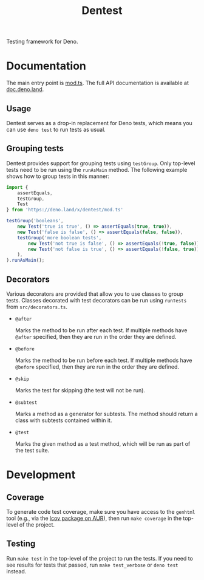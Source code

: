 #+TITLE: Dentest

#+BEGIN_EXPORT html
<a href="https://doc.deno.land/https/deno.land/x/dentest/mod.ts"><img src="https://doc.deno.land/badge.svg" alt="deno doc"></a>
#+END_EXPORT

Testing framework for Deno.

* Documentation

The main entry point is [[./mod.ts][mod.ts]]. The full API documentation is
available at [[https://doc.deno.land/https/deno.land/x/dentest/mod.ts][doc.deno.land]].

** Usage

Dentest serves as a drop-in replacement for Deno tests, which
means you can use =deno test= to run tests as usual.

** Grouping tests

Dentest provides support for grouping tests using
=testGroup=. Only top-level tests need to be run using the
=runAsMain= method. The following example shows how to group
tests in this manner:

#+BEGIN_SRC typescript
  import {
      assertEquals,
      testGroup,
      Test
  } from 'https://deno.land/x/dentest/mod.ts'

  testGroup('booleans',
      new Test('true is true', () => assertEquals(true, true)),
      new Test('false is false', () => assertEquals(false, false)),
      testGroup('more boolean tests',
          new Test('not true is false', () => assertEquals(!true, false)),
          new Test('not false is true', () => assertEquals(!false, true)),
      ),
  ).runAsMain();
#+END_SRC

** Decorators

Various decorators are provided that allow you to use classes
to group tests. Classes decorated with test decorators can be
run using =runTests= from =src/decorators.ts=.

- =@after=

  Marks the method to be run after each test. If multiple
  methods have =@after= specified, then they are run in the
  order they are defined.

- =@before=

  Marks the method to be run before each test. If multiple
  methods have =@before= specified, then they are run in the
  order they are defined.

- =@skip=

  Marks the test for skipping (the test will not be run).

- =@subtest=

  Marks a method as a generator for subtests. The method
  should return a class with subtests contained within it.

- =@test=

  Marks the given method as a test method, which will be run
  as part of the test suite.

* Development

** Coverage

To generate code test coverage, make sure you have access to
the =genhtml= tool (e.g., via the [[https://aur.archlinux.org/packages/lcov/][lcov package on AUR]]), then
run =make coverage= in the top-level of the project.

** Testing

Run =make test= in the top-level of the project to run the
tests. If you need to see results for tests that passed, run
=make test_verbose= or =deno test= instead.
